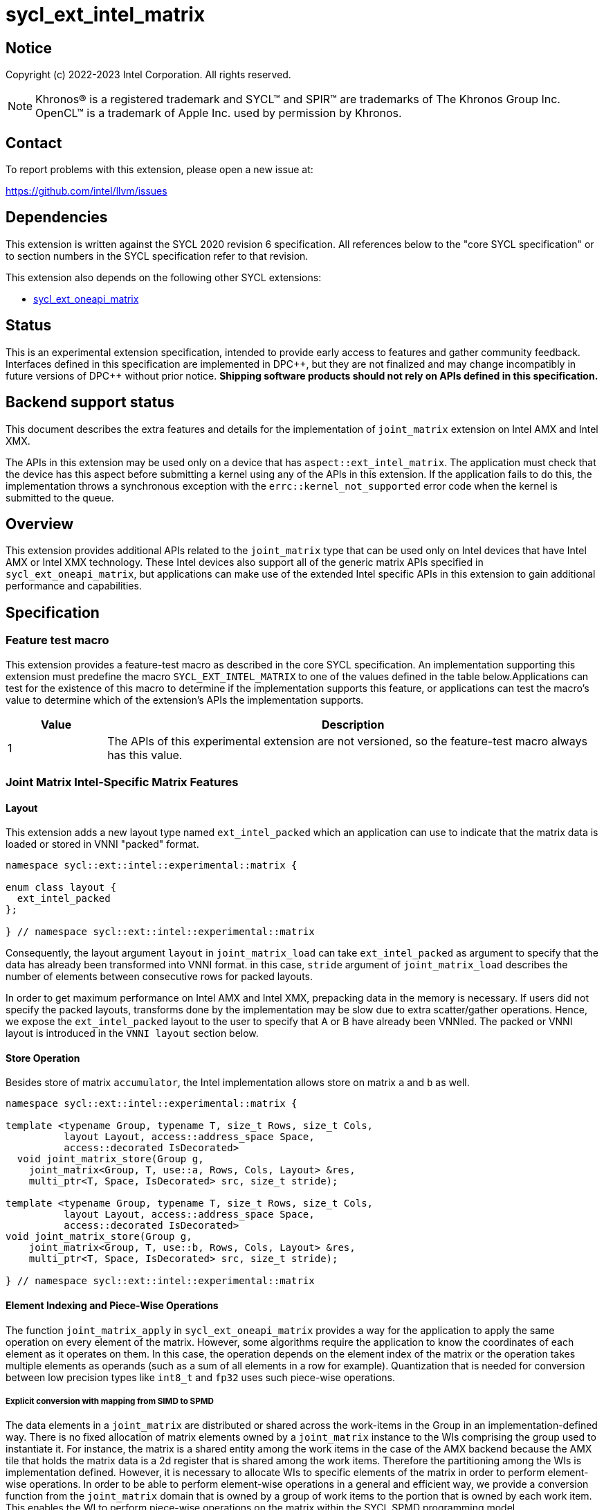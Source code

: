 = sycl_ext_intel_matrix

:source-highlighter: coderay
:coderay-linenums-mode: table

// This section needs to be after the document title.
:doctype: book
:toc2:
:toc: left
:encoding: utf-8
:lang: en
:dpcpp: pass:[DPC++]

// Set the default source code type in this document to C++,
// for syntax highlighting purposes.  This is needed because
// docbook uses c++ and html5 uses cpp.
:language: {basebackend@docbook:c++:cpp}


== Notice

Copyright (c) 2022-2023 Intel Corporation.  All rights reserved.

NOTE: Khronos(R) is a registered trademark and SYCL(TM) and SPIR(TM) are
trademarks of The Khronos Group Inc.  OpenCL(TM) is a trademark of Apple Inc.
used by permission by Khronos.

== Contact

To report problems with this extension, please open a new issue at:

https://github.com/intel/llvm/issues

== Dependencies

This extension is written against the SYCL 2020 revision 6 specification.  All
references below to the "core SYCL specification" or to section numbers in the
SYCL specification refer to that revision.

This extension also depends on the following other SYCL extensions:

* link:../experimental/sycl_ext_oneapi_matrix/sycl_ext_oneapi_matrix.asciidoc[
  sycl_ext_oneapi_matrix]

== Status
This is an experimental extension specification, intended to provide early
access to features and gather community feedback.  Interfaces defined in this
specification are implemented in {dpcpp}, but they are not finalized and may
change incompatibly in future versions of {dpcpp} without prior notice.
*Shipping software products should not rely on APIs defined in this
specification.*

== Backend support status
This document describes the extra features and details for the
implementation of `joint_matrix` extension on Intel AMX and Intel
XMX.

The APIs in this extension may be used only on a device that has
`aspect::ext_intel_matrix`. The application must check that the device
has this aspect before submitting a kernel using any of the APIs in
this extension. If the application fails to do this, the
implementation throws a synchronous exception with the
`errc::kernel_not_supported` error code when the kernel is submitted to
the queue.

== Overview
This extension provides additional APIs related to the `joint_matrix`
type that can be used only on Intel devices that have Intel AMX or
Intel XMX technology. These Intel devices also support all of the
generic matrix APIs specified in `sycl_ext_oneapi_matrix`, but
applications can make use of the extended Intel specific APIs in this
extension to gain additional performance and capabilities.

== Specification

=== Feature test macro

This extension provides a feature-test macro as described in the core SYCL
specification. An implementation supporting this extension must
predefine the macro `SYCL_EXT_INTEL_MATRIX` to one of the values
defined in the table below.Applications can test for the existence of
this macro to determine if the implementation supports this feature,
or applications can test the macro's value to determine which of the
extension's APIs the implementation supports.

[%header,cols="1,5"]
|===
|Value
|Description

|1
|The APIs of this experimental extension are not versioned, so the
 feature-test macro always has this value.
|===


=== Joint Matrix Intel-Specific Matrix Features

==== Layout
This extension adds a new layout type named `ext_intel_packed` which
an application can use to indicate that the matrix data is loaded or
stored in VNNI "packed" format.

```c++
namespace sycl::ext::intel::experimental::matrix {

enum class layout {
  ext_intel_packed
};

} // namespace sycl::ext::intel::experimental::matrix
```


Consequently, the layout argument `layout` in `joint_matrix_load` can
take `ext_intel_packed` as argument to specify that the data has
already been transformed into VNNI format. in this case, `stride`
argument of `joint_matrix_load` describes the number of elements
between consecutive rows for packed layouts.

In order to get maximum performance on Intel AMX and Intel XMX,
prepacking data in the memory is necessary. If users did not specify
the packed layouts, transforms done by the implementation may be slow
due to extra scatter/gather operations. Hence, we expose the
`ext_intel_packed` layout to the user to specify that A or B have
already been VNNIed. The packed or VNNI layout is introduced in the
`VNNI layout` section below.

==== Store Operation
Besides store of matrix `accumulator`, the Intel implementation allows
store on matrix `a` and `b` as well.

```c++
namespace sycl::ext::intel::experimental::matrix {

template <typename Group, typename T, size_t Rows, size_t Cols,
          layout Layout, access::address_space Space,
          access::decorated IsDecorated>
  void joint_matrix_store(Group g,
    joint_matrix<Group, T, use::a, Rows, Cols, Layout> &res,
    multi_ptr<T, Space, IsDecorated> src, size_t stride);

template <typename Group, typename T, size_t Rows, size_t Cols,
          layout Layout, access::address_space Space,
          access::decorated IsDecorated>
void joint_matrix_store(Group g,
    joint_matrix<Group, T, use::b, Rows, Cols, Layout> &res,
    multi_ptr<T, Space, IsDecorated> src, size_t stride);

} // namespace sycl::ext::intel::experimental::matrix
```

==== Element Indexing and Piece-Wise Operations
The function `joint_matrix_apply` in `sycl_ext_oneapi_matrix` provides
a way for the application to apply the same operation on every element
of the matrix. However, some algorithms require the application to
know the coordinates of each element as it operates on
them. In this case, the operation depends on the element index of the
matrix or the operation takes multiple elements as operands (such as a
sum of all elements in a row for example). Quantization that is needed
for conversion between low precision types like `int8_t` and `fp32`
uses such piece-wise operations.

===== Explicit conversion with mapping from SIMD to SPMD
The data elements in a `joint_matrix` are distributed or shared across
the work-items in the Group in an implementation-defined way. There is
no fixed allocation of matrix elements owned by a `joint_matrix`
instance to the WIs comprising the group used to instantiate it. For
instance, the matrix is a shared entity among the work items in the
case of the AMX backend because the AMX tile that holds the matrix
data is a 2d register that is shared among the work items. Therefore
the partitioning among the WIs is implementation defined. However, it
is necessary to allocate WIs to specific elements of the matrix in
order to perform element-wise operations. In order to be able to
perform element-wise operations in a general and efficient way, we
provide a conversion function from the `joint_matrix` domain that is
owned by a group of work items to the portion that is owned by each
work item. This enables the WI to perform piece-wise operations on the
matrix within the SYCL SPMD programming model.

We introduce a new function `get_wi_data` that provides a view of the
portion of the matrix that is owned by the current WI. The indexing
provided inside the `wi_data` class accesses only the portion of the
current WI and returns  `wi_element`. This latter holds a reference to
the original joint_matrix that `wi_data` was constructed from. This
means that modifying `wi_data` also modifies the corresponding joint
matrix elements. Users can use the `=` operator to update the element
of the `joint_matrix` represented by the `wi_element` after the
element-wise operation.

Using `get_wi_data`, it is not possible to know which portions of data
are owned by each thread in the group as this is implementation
defined and changes from one backend to the other. For general
piece-wise operations such as summing the rows of a matrix, the WI
data to joint matrix mapping coordinates information must be known in
order to reason about the matrix view and extract the relevant
piece. However, for element-wise operations where the same operation
is performed on all the elements of the matrix, having all the WIs in
the group apply the operation inside a loop iterating over the
`length` of `wi_data` guarantees the whole matrix element-wise operation.

Note that `get_wi_data` cannot return a fixed size array length
because the length of the WI portion is a runtime variable for the
following reasons:

1- The main compilation mode of SYCL is JIT compilation and
partitioning among WIs is implementation defined.

2- Sub group size is not generally fixed.

The code listing below shows a synopsis of these new APIs.

```c++
namespace sycl::ext::intel::experimental::matrix {

wi_data<group, T, Use, Rows, Cols, Layout> get_wi_data(Group g,
 joint_matrix<Group, T, Use, Rows, Cols, Layout> Mat);

template <typename T, size_t Rows, size_t Cols, use Use, layout
Layout, typename Group>
class wi_data {
  size_t length();
  wi_element<T, Rows, Cols, Use, Layout, Group> operator[](size_t i);
};
template <typename T, size_t Rows, size_t Cols,
          use Use, layout Layout,
          typename Group = sycl::sub_group>
class wi_element {
  operator T();
  wi_element &operator=(const T &rhs);
  wi_element &operator+=(const T &rhs);
  wi_element &operator-=(const T &rhs);
  wi_element &operator*=(const T &rhs);
  wi_element &operator/=(const T &rhs);

  std::tuple<size_t, size_t> get_coord();
};

} // namespace sycl::ext::intel::experimental::matrix
```

In the following example `wi_data_c` is a reference to the WI owned
portion of the joint matrix `matC`. As such `wi_data_c[i] OP rhs`
updates the corresponding matrix element in the joint_matrix `matC`.
Vectorization along the sub group dimension will get enabled
automatically to vectorize the contiguous portion of the matrix.


```c++
auto wi_data_c = get_wi_data(sg, matC);
for (int i = 0; i < wi_data_c.length(); i++)
  wi_data_c[i] *= alpha;    // Note that the indexing here "i"
  //is in the vector owned by a WI, not in the matrix C
```

===== Work-item data to joint matrix mapping coordinates
The `wi_data` and `wi_element` classes provide access to the matrix
elements that are local to the calling work-item. However, the
distribution of matrix elements to each work-item is
implementation-defined, so application code cannot assume any fixed
distribution. Instead, application code can use the `get_coord` method
to query the matrix coordinates of an individual `wi_element`.

`get_coord` returns [row,col] coordinates of the current object
`wi_element` of the joint matrix.  The code above results into the following:

```c++
auto data = get_wi_data(sg, tA);
// each WI calculates local sum of rows
for (int i = 0; i < data.length(); ++i) {
  auto [row, col] = data[i].get_coord();
  sum_of_local_rows[row] += data[i];
}
```

IMPORTANT: `get_coord` is not implemented yet.

==== VNNI/Packed Layout
The `ext_intel_packed` layout (aka VNNI) is a special layout for
matrix data that allows Intel AMX and Intel XMX devices to load
matrices more efficiently (packing in 32 bits). This layout applies
only to the A and B matrices, and may not be used with the accumulator
matrix. The layout is different depending on whether the matrix
element type is 8 bits or 16 bits, which are the only two element
sizes supported for the A and B matrices on Intel AMX and Intel XMX
devices.

For an 8-bit element, the first four elements of column 0 are stored
contiguously in memory, followed by the first four elements of column
1, etc. This continues until the end of the row. After all the
elements for rows 0 - 3 have been stored this way, the process
repeats, starting with the next four elements of column 0. The diagram
below illustrates this layout for a 8 x 4 matrix.

===== Example 1: 8-bit elements

      // Example of a 8 row x 4 column matrix using a 8-bit data
      // element, in row-major layout, rows are shown horizontally.
      // Element a1 is contiguous in memory with element b1, etc.
      // ---------------------------------
      // a1, b1, c1, d1
      // a2, b2, c2, d2
      // a3, b3, c3, d3
      // a4, b4, c4, d4
      // a5, b5, c5, d5
      // a6, b6, c6, d6
      // a7, b7, c7, d7
      // a8, b8, c8, d8
      // ---------------------------------
      // The same matrix reformatted in packed layout.
      // Here, packing of 4 elements is needed to form 32 bits.
      // Elements a1, a2, a3, a4 are contiguous in memory, etc.
      // ---------------------------------
      // a1, a2, a3, a4, b1, b2, b3, b4, c1, c2, c3, c4, d1, d2, d3, d4
      // a5, a6, a7, a8, b5, b6, b7, b8, c5, c6, c7, c8, d5, d6, d7, d8

For a 16-bit element, the first two elements of column 0 are stored
contiguously in memory, followed by the first two elements of column
1, etc. This continues until the end of the row. After all the
elements for rows 0 - 1 have been stored this way, the process
repeats, starting with the next two elements of column 0. The diagram
below illustrates this layout for a 4 x 4 matrix.

===== Example 2: 16-bit elements
      // Example of a 4 row x 4 column matrix using a 16-bit data
      // element, in row-major layout.
      // Element a1 is contiguous in memory with element b1, etc.
      // ---------------------------------
      // a1, b1, c1, d1
      // a2, b2, c2, d2
      // a3, b3, c3, d3
      // a4, b4, c4, d4
      // ---------------------------------
      // The same matrix reformatted in packed layout.
      // Here, packing of 2 elements is needed to form 32 bits.
      // Element a1 is contiguous in memory with element a2, etc.
      // ---------------------------------
      // a1, a2, b1, b2, c1, c2, d1, d2
      // a3, a4, b3, b4, c3, c4, d3, d4

=== Example using int8_t type
```c++
using namespace sycl::ext::oneapi::experimental::matrix;

queue q;
range<2> G = {M/tM, N};
range<2> L = {1, SG_SIZE};
auto bufA = sycl::buffer{memA, sycl::range{M*K}};
auto bufB = sycl::buffer{memB, sycl::range{K*N}};
auto bufC = sycl::buffer{memC, sycl::range{M*N}};
q.submit([&](sycl::handler& cgh) {
  auto accA = sycl::accessor{bufA, cgh, sycl::read_only};
  auto accB = sycl::accessor{bufB, cgh, sycl::read_only};
  auto accC = sycl::accessor{bufC, cgh, sycl::read_write};
  cgh.parallel_for(nd_range<2>(G, L), [=](nd_item<2> item)
  [[sycl::reqd_sub_group_size(SG_SIZE)]] {
    const auto global_idx = item.get_global_id(0);
    const auto global_idy = item.get_global_id(1);
    const auto sg_startx = global_idx - item.get_local_id(0);
    const auto sg_starty = global_idy - item.get_local_id(1);
    sub_group sg = item.get_sub_group();
    joint_matrix<sub_group, int8_t, use::a, tM, tK, layout::row_major> tA;
    joint_matrix<sub_group, int8_t, use::b, tK, tN,
                ext::intel::experimental::matrix::layout::packed> tB;
    joint_matrix<sub_group, int32_t, use::accumulator, tM, tN> tC;
    joint_matrix_fill(sg, tC, 0);
    for (int k = 0; k < K; k += tK) {
      joint_matrix_load(sg, tA, accA + sg_startx * tM * K + k, K);
      joint_matrix_load(sg, tB, accB + k * N*4 + sg_starty/SG_SIZE*tN*4, N*4);
      tC = joint_matrix_mad(sg, tA, tB, tC);
    }
    auto wi_data_c = ext::intel::experimental::matrix::get_wi_data(sg, tC);
    for (int i = 0; i < wi_data_c.length(); i++)
      wi_data_c[i] *= alpha;
    joint_matrix_store(sg, tC,
      accC + sg_startx * tM * N + sg_starty/SG_SIZE*tN, N, layout::row_major);
  });
});
q.wait();
```

=== Intel-Specific Runtime Query
Besides the query we provide in
link:../experimental/sycl_ext_oneapi_matrix/sycl_ext_oneapi_matrix.asciidoc[sycl_ext_oneapi_matrix],
some device descriptors are Intel hardware specific. These are
provided as part of `ext::intel::experimental::info::device::matrix`
namespace:

[frame="none",options="header"]
|======================
| Device descriptors | Return type| Description
|`ext::intel::experimental::info::device::matrix::numtiles`| `int`
|If the matrix hardware in the device has separate storage (register
files or tiles) from the rest of the processing units (e.g. Intel
AMX), returns the number of tiles. For other devices, returns 0.
|======================

== Revision History

[frame="none",options="header"]
|======================
|Rev |Date       |Author     |Changes
|1   |2022-11-07 |Dounia Khaldi |Add Intel-specific store API,
layout information, iterative-based element-wise operations, and
mapping
|======================
